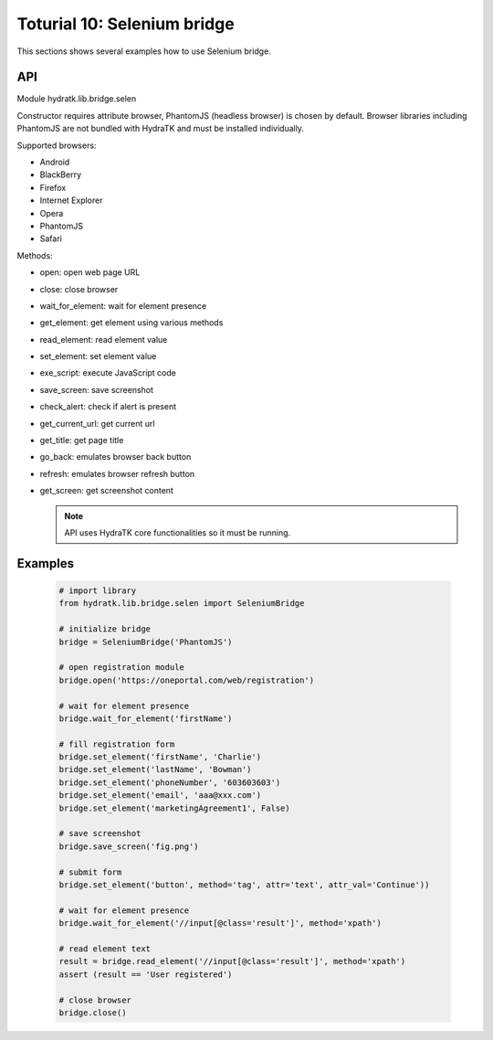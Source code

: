 .. _tutor_network_tut10_selenium:

Toturial 10: Selenium bridge
============================

This sections shows several examples how to use Selenium bridge.

API
^^^

Module hydratk.lib.bridge.selen

Constructor requires attribute browser, PhantomJS (headless browser) is chosen by default.
Browser libraries including PhantomJS are not bundled with HydraTK and must be installed individually.  

Supported browsers:

* Android
* BlackBerry
* Firefox
* Internet Explorer
* Opera
* PhantomJS
* Safari

Methods:

* open: open web page URL
* close: close browser
* wait_for_element: wait for element presence
* get_element: get element using various methods
* read_element: read element value
* set_element: set element value
* exe_script: execute JavaScript code
* save_screen: save screenshot
* check_alert: check if alert is present
* get_current_url: get current url
* get_title: get page title
* go_back: emulates browser back button
* refresh: emulates browser refresh button
* get_screen: get screenshot content

  .. note::
   
     API uses HydraTK core functionalities so it must be running.

Examples
^^^^^^^^

  .. code-block:: python
  
     # import library
     from hydratk.lib.bridge.selen import SeleniumBridge
     
     # initialize bridge
     bridge = SeleniumBridge('PhantomJS')
     
     # open registration module
     bridge.open('https://oneportal.com/web/registration')  
     
     # wait for element presence
     bridge.wait_for_element('firstName') 
          
     # fill registration form
     bridge.set_element('firstName', 'Charlie')
     bridge.set_element('lastName', 'Bowman')  
     bridge.set_element('phoneNumber', '603603603')
     bridge.set_element('email', 'aaa@xxx.com')
     bridge.set_element('marketingAgreement1', False)
     
     # save screenshot
     bridge.save_screen('fig.png')
     
     # submit form
     bridge.set_element('button', method='tag', attr='text', attr_val='Continue'))
     
     # wait for element presence
     bridge.wait_for_element('//input[@class='result']', method='xpath')
     
     # read element text
     result = bridge.read_element('//input[@class='result']', method='xpath')
     assert (result == 'User registered')
     
     # close browser
     bridge.close()